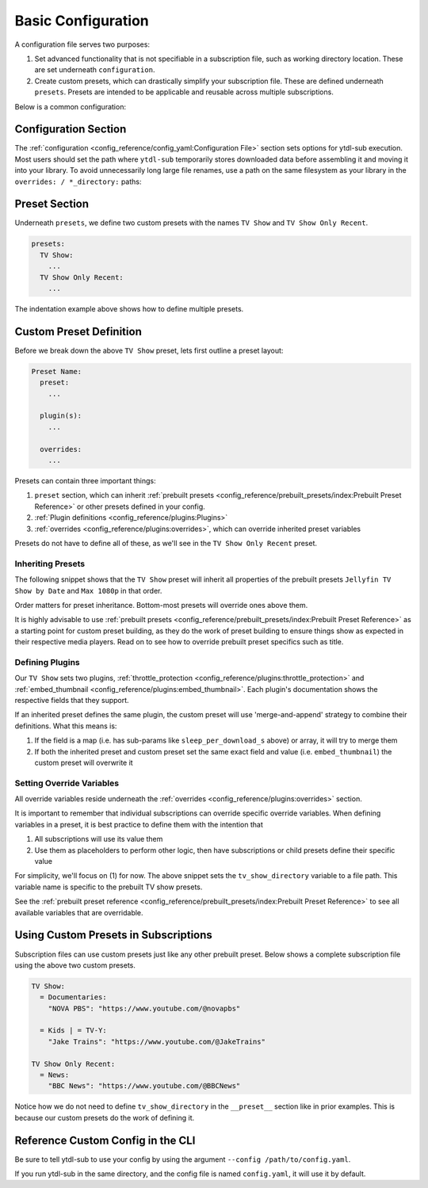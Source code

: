 Basic Configuration
===================

A configuration file serves two purposes:

1. Set advanced functionality that is not specifiable in a subscription file, such as
   working directory location. These are set underneath ``configuration``.
2. Create custom presets, which can drastically simplify your subscription file. These
   are defined underneath ``presets``.  Presets are intended to be applicable and
   reusable across multiple subscriptions.

Below is a common configuration:

.. code-block:: yaml
  :linenos:

  configuration:
    working_directory: "/media/Library/tmp/.ytdl-sub-working-directory"

  presets:
    TV Show:
      preset:
        - "Jellyfin TV Show by Date"
        - "Max 1080p"

      embed_thumbnail: True

      throttle_protection:
         sleep_per_download_s:
           min: 2.2
           max: 10.8
         sleep_per_subscription_s:
           min: 9.0
           max: 14.1
         max_downloads_per_subscription:
           min: 10
           max: 36

      overrides:
        tv_show_directory: "/media/Library/Videos/Series"

    TV Show Only Recent:
      preset:
        - "TV Show"
        - "Only Recent"


Configuration Section
---------------------

The :ref:`configuration <config_reference/config_yaml:Configuration File>` section sets
options for ytdl-sub execution. Most users should set the path where ``ytdl-sub``
temporarily stores downloaded data before assembling it and moving it into your
library. To avoid unnecessarily long large file renames, use a path on the same
filesystem as your library in the ``overrides: / *_directory:`` paths:


.. code-block:: yaml
  :lineno-start: 1

  configuration:
    working_directory: "/media/Library/tmp/.ytdl-sub-working-directory"


Preset Section
--------------

Underneath ``presets``, we define two custom presets with the names ``TV Show`` and ``TV
Show Only Recent``.

.. code-block:: yaml

  presets:
    TV Show:
      ...
    TV Show Only Recent:
      ...

The indentation example above shows how to define multiple presets.


Custom Preset Definition
------------------------

Before we break down the above ``TV Show`` preset, lets first outline a preset layout:

.. code-block:: yaml

    Preset Name:
      preset:
        ...

      plugin(s):
        ...

      overrides:
        ...

Presets can contain three important things:

1. ``preset`` section, which can inherit :ref:`prebuilt presets
   <config_reference/prebuilt_presets/index:Prebuilt Preset Reference>` or other presets
   defined in your config.
2. :ref:`Plugin definitions <config_reference/plugins:Plugins>`
3. :ref:`overrides <config_reference/plugins:overrides>`, which can override inherited
   preset variables

Presets do not have to define all of these, as we'll see in the ``TV Show Only Recent``
preset.

Inheriting Presets
~~~~~~~~~~~~~~~~~~

.. code-block:: yaml
  :lineno-start: 5

    TV Show:
      preset:
        - "Jellyfin TV Show by Date"
        - "Max 1080p"

The following snippet shows that the ``TV Show`` preset will inherit all properties of
the prebuilt presets ``Jellyfin TV Show by Date`` and ``Max 1080p`` in that order.

Order matters for preset inheritance. Bottom-most presets will override ones above them.

It is highly advisable to use :ref:`prebuilt presets
<config_reference/prebuilt_presets/index:Prebuilt Preset Reference>` as a starting point
for custom preset building, as they do the work of preset building to ensure things show
as expected in their respective media players. Read on to see how to override prebuilt
preset specifics such as title.

Defining Plugins
~~~~~~~~~~~~~~~~

.. code-block:: yaml
  :lineno-start: 10

      embed_thumbnail: True

      throttle_protection:
         sleep_per_download_s:
           min: 2.2
           max: 10.8
         sleep_per_subscription_s:
           min: 9.0
           max: 14.1
         max_downloads_per_subscription:
           min: 10
           max: 36

Our ``TV Show`` sets two plugins, :ref:`throttle_protection
<config_reference/plugins:throttle_protection>` and :ref:`embed_thumbnail
<config_reference/plugins:embed_thumbnail>`. Each plugin's documentation shows the
respective fields that they support.

If an inherited preset defines the same plugin, the custom preset will use
'merge-and-append' strategy to combine their definitions. What this means is:

1. If the field is a map (i.e. has sub-params like ``sleep_per_download_s`` above) or
   array, it will try to merge them
2. If both the inherited preset and custom preset set the same exact field and value
   (i.e. ``embed_thumbnail``) the custom preset will overwrite it

Setting Override Variables
~~~~~~~~~~~~~~~~~~~~~~~~~~

.. code-block:: yaml
  :lineno-start: 23

      overrides:
        tv_show_directory: "/ytdl_sub_tv_shows"

All override variables reside underneath the :ref:`overrides
<config_reference/plugins:overrides>` section.

It is important to remember that individual subscriptions can override specific override
variables.  When defining variables in a preset, it is best practice to define them with
the intention that

1. All subscriptions will use its value them
2. Use them as placeholders to perform other logic, then have subscriptions or child
   presets define their specific value

For simplicity, we'll focus on (1) for now. The above snippet sets the
``tv_show_directory`` variable to a file path. This variable name is specific to the
prebuilt TV show presets.

See the :ref:`prebuilt preset reference
<config_reference/prebuilt_presets/index:Prebuilt Preset Reference>` to see all
available variables that are overridable.


Using Custom Presets in Subscriptions
--------------------------------------

Subscription files can use custom presets just like any other prebuilt preset.  Below
shows a complete subscription file using the above two custom presets.

.. code-block:: yaml

  TV Show:
    = Documentaries:
      "NOVA PBS": "https://www.youtube.com/@novapbs"

    = Kids | = TV-Y:
      "Jake Trains": "https://www.youtube.com/@JakeTrains"

  TV Show Only Recent:
    = News:
      "BBC News": "https://www.youtube.com/@BBCNews"

Notice how we do not need to define ``tv_show_directory`` in the ``__preset__`` section
like in prior examples. This is because our custom presets do the work of defining it.


Reference Custom Config in the CLI
----------------------------------

Be sure to tell ytdl-sub to use your config by using the argument ``--config
/path/to/config.yaml``.

If you run ytdl-sub in the same directory, and the config file is named ``config.yaml``,
it will use it by default.
